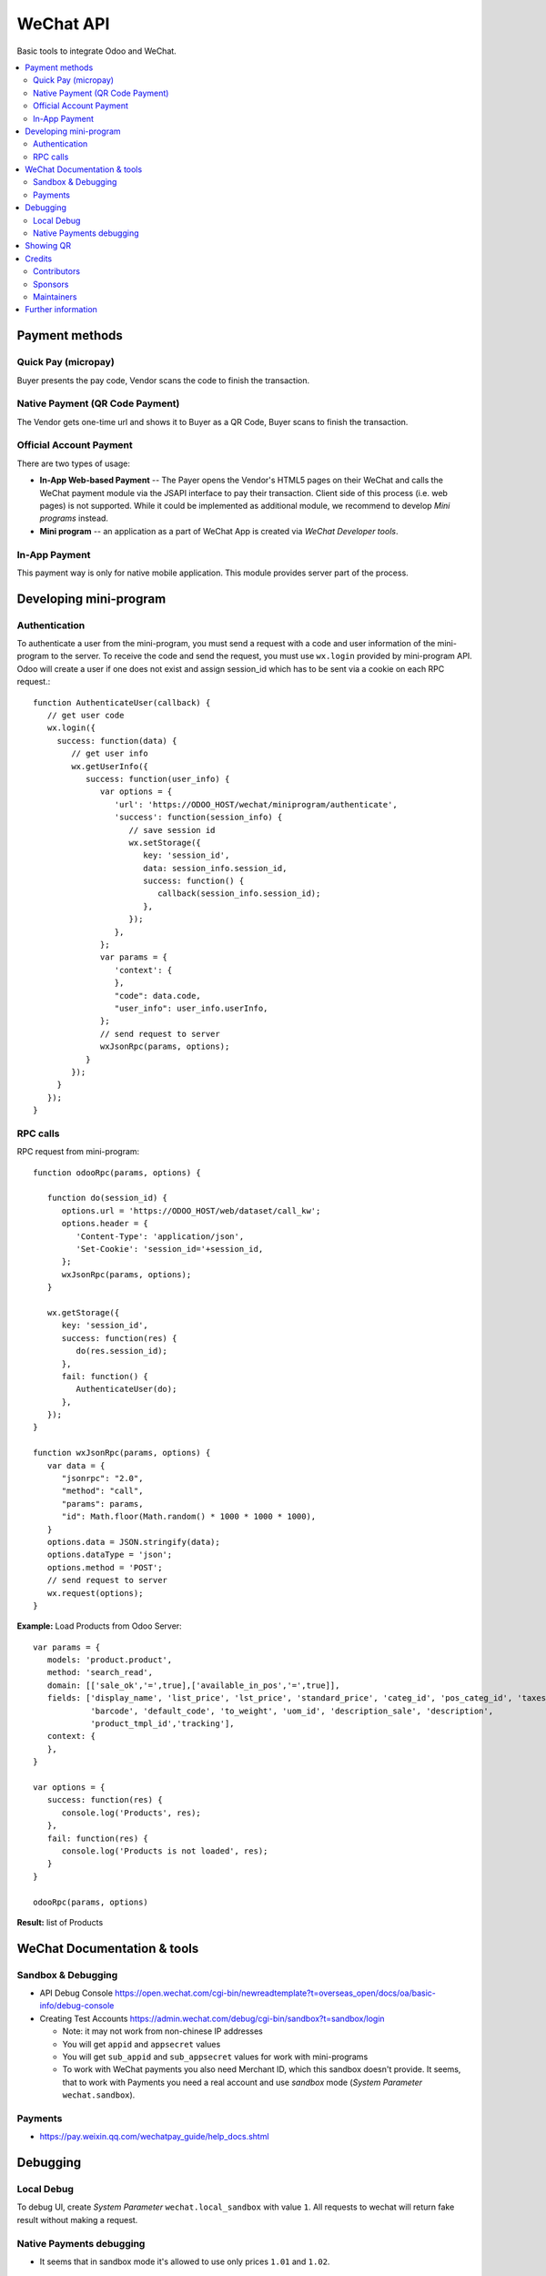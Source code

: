 ============
 WeChat API
============

Basic tools to integrate Odoo and WeChat.

.. contents::
   :local:

Payment methods
===============

Quick Pay (micropay)
--------------------

Buyer presents the pay code, Vendor scans the code to finish the transaction.

Native Payment (QR Code Payment)
--------------------------------

The Vendor gets one-time url and shows it to Buyer as a QR Code, Buyer scans to finish the transaction.

Official Account Payment
------------------------

There are two types of usage:

* **In-App Web-based Payment** -- The Payer opens the Vendor's HTML5 pages on their WeChat and calls the WeChat payment module via the JSAPI interface to pay their transaction. Client side of this process (i.e. web pages) is not supported. While it could be implemented as additional module, we recommend to develop *Mini programs* instead.
* **Mini program** -- an application as a part of WeChat App is created via *WeChat Developer tools*.

In-App Payment
--------------

This payment way is only for native mobile application. This module provides server part of the process.

Developing mini-program
=======================

Authentication
--------------

To authenticate a user from the mini-program, you must send a request with a code and user information of the mini-program to the server. To receive the code and send the request, you must use ``wx.login`` provided by mini-program API. Odoo will create a user if one does not exist and assign session_id which has to be sent via a cookie on each RPC request.::

    function AuthenticateUser(callback) {
       // get user code
       wx.login({
         success: function(data) {
            // get user info
            wx.getUserInfo({
               success: function(user_info) {
                  var options = {
                     'url': 'https://ODOO_HOST/wechat/miniprogram/authenticate',
                     'success': function(session_info) {
                        // save session id
                        wx.setStorage({
                           key: 'session_id',
                           data: session_info.session_id,
                           success: function() {
                              callback(session_info.session_id);
                           },
                        });
                     },
                  };
                  var params = {
                     'context': {
                     },
                     "code": data.code,
                     "user_info": user_info.userInfo,
                  };
                  // send request to server
                  wxJsonRpc(params, options);
               }
            });
         }
       });
    }

RPC calls
---------

RPC request from mini-program::

    function odooRpc(params, options) {

       function do(session_id) {
          options.url = 'https://ODOO_HOST/web/dataset/call_kw';
          options.header = {
             'Content-Type': 'application/json',
             'Set-Cookie': 'session_id='+session_id,
          };
          wxJsonRpc(params, options);
       }

       wx.getStorage({
          key: 'session_id',
          success: function(res) {
             do(res.session_id);
          },
          fail: function() {
             AuthenticateUser(do);
          },
       });
    }

    function wxJsonRpc(params, options) {
       var data = {
          "jsonrpc": "2.0",
          "method": "call",
          "params": params,
          "id": Math.floor(Math.random() * 1000 * 1000 * 1000),
       }
       options.data = JSON.stringify(data);
       options.dataType = 'json';
       options.method = 'POST';
       // send request to server
       wx.request(options);
    }


**Example:**
Load Products from Odoo Server::

    var params = {
       models: 'product.product',
       method: 'search_read',
       domain: [['sale_ok','=',true],['available_in_pos','=',true]],
       fields: ['display_name', 'list_price', 'lst_price', 'standard_price', 'categ_id', 'pos_categ_id', 'taxes_id',
                'barcode', 'default_code', 'to_weight', 'uom_id', 'description_sale', 'description',
                'product_tmpl_id','tracking'],
       context: {
       },
    }

    var options = {
       success: function(res) {
          console.log('Products', res);
       },
       fail: function(res) {
          console.log('Products is not loaded', res);
       }
    }

    odooRpc(params, options)

**Result:** list of Products

WeChat Documentation & tools
============================

Sandbox & Debugging
-------------------

* API Debug Console https://open.wechat.com/cgi-bin/newreadtemplate?t=overseas_open/docs/oa/basic-info/debug-console
* Creating Test Accounts https://admin.wechat.com/debug/cgi-bin/sandbox?t=sandbox/login

  * Note: it may not work from non-chinese IP addresses
  * You will get ``appid`` and ``appsecret`` values
  * You will get ``sub_appid`` and ``sub_appsecret`` values for work with mini-programs
  * To work with WeChat payments you also need Merchant ID, which this sandbox
    doesn't provide. It seems, that to work with Payments you need a real
    account and use *sandbox* mode (*System Parameter* ``wechat.sandbox``).

Payments
--------

* https://pay.weixin.qq.com/wechatpay_guide/help_docs.shtml

Debugging
=========

Local Debug
-----------

To debug UI, create *System Parameter* ``wechat.local_sandbox`` with value ``1``. All requests to wechat will return fake result without making a request.

Native Payments debugging
-------------------------

* It seems that in sandbox mode it's allowed to use only prices ``1.01`` and ``1.02``.

Showing QR
==========

The module contains js lib, but don't use it. The js lib can be attached to
corresponding assets in other modules (e.g. to *pos assets* in ``pos_wechat``
module).

Credits
=======

Contributors
------------
* `Kolushov Alexandr <https://it-projects.info/team/KolushovAlexandr>`__
* `Ivan Yelizariev <https://it-projects.info/team/yelizariev>`__
* `Dinar Gabbasov <https://it-projects.info/team/GabbasovDinar>`__

Sponsors
--------
* `IT-Projects LLC <https://it-projects.info>`__

Maintainers
-----------
* `IT-Projects LLC <https://it-projects.info>`__

Further information
===================

Demo: http://runbot.it-projects.info/demo/misc-addons/11.0

HTML Description: https://apps.odoo.com/apps/modules/11.0/wechat/

Usage instructions: `<doc/index.rst>`_

Changelog: `<doc/changelog.rst>`_

Tested on Odoo 11.0 ee2b9fae3519c2494f34dacf15d0a3b5bd8fbd06
